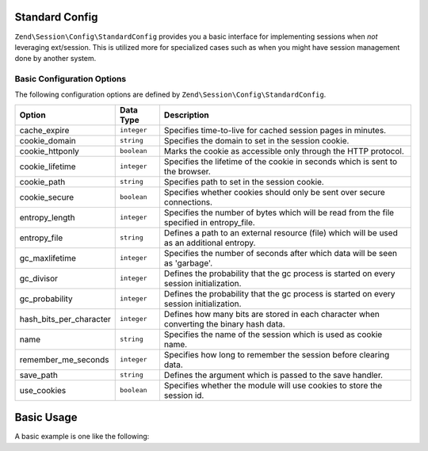 .. _zend.session.config.standard-config:

Standard Config
===============

``Zend\Session\Config\StandardConfig`` provides you a basic interface for implementing sessions when *not* leveraging
ext/session.  This is utilized more for specialized cases such as when you might have session management done by another
system.

Basic Configuration Options
---------------------------

.. _zend.session.config.standard-config.options:

The following configuration options are defined by ``Zend\Session\Config\StandardConfig``.

+------------------------+------------+-------------------------------------------------------------------------------------------+
|Option                  |Data Type   |Description                                                                                |
+========================+============+===========================================================================================+
|cache_expire            |``integer`` |Specifies time-to-live for cached session pages in minutes.                                |
+------------------------+------------+-------------------------------------------------------------------------------------------+
|cookie_domain           |``string``  |Specifies the domain to set in the session cookie.                                         |
+------------------------+------------+-------------------------------------------------------------------------------------------+
|cookie_httponly         |``boolean`` |Marks the cookie as accessible only through the HTTP protocol.                             |
+------------------------+------------+-------------------------------------------------------------------------------------------+
|cookie_lifetime         |``integer`` |Specifies the lifetime of the cookie in seconds which is sent to the browser.              |
+------------------------+------------+-------------------------------------------------------------------------------------------+
|cookie_path             |``string``  |Specifies path to set in the session cookie.                                               |
+------------------------+------------+-------------------------------------------------------------------------------------------+
|cookie_secure           |``boolean`` |Specifies whether cookies should only be sent over secure connections.                     |
+------------------------+------------+-------------------------------------------------------------------------------------------+
|entropy_length          |``integer`` |Specifies the number of bytes which will be read from the file specified in entropy_file.  |
+------------------------+------------+-------------------------------------------------------------------------------------------+
|entropy_file            |``string``  |Defines a path to an external resource (file) which will be used as an additional entropy. |
+------------------------+------------+-------------------------------------------------------------------------------------------+
|gc_maxlifetime          |``integer`` |Specifies the number of seconds after which data will be seen as 'garbage'.                |
+------------------------+------------+-------------------------------------------------------------------------------------------+
|gc_divisor              |``integer`` |Defines the probability that the gc process is started on every session initialization.    |
+------------------------+------------+-------------------------------------------------------------------------------------------+
|gc_probability          |``integer`` |Defines the probability that the gc process is started on every session initialization.    |
+------------------------+------------+-------------------------------------------------------------------------------------------+
|hash_bits_per_character |``integer`` |Defines how many bits are stored in each character when converting the binary hash data.   |
+------------------------+------------+-------------------------------------------------------------------------------------------+
|name                    |``string``  |Specifies the name of the session which is used as cookie name.                            |
+------------------------+------------+-------------------------------------------------------------------------------------------+
|remember_me_seconds     |``integer`` |Specifies how long to remember the session before clearing data.                           |
+------------------------+------------+-------------------------------------------------------------------------------------------+
|save_path               |``string``  |Defines the argument which is passed to the save handler.                                  |
+------------------------+------------+-------------------------------------------------------------------------------------------+
|use_cookies             |``boolean`` |Specifies whether the module will use cookies to store the session id.                     |
+------------------------+------------+-------------------------------------------------------------------------------------------+

Basic Usage
===========

A basic example is one like the following:

.. code-block:: php
   :linenos:

   use Zend\Session\Config\StandardConfig;
   use Zend\Session\SessionManager;

   $config = new StandardConfig();
   $config->setOptions(array(
       'remember_me_seconds' => 1800,
       'name'                => 'zf2',
   ));
   $manager = new SessionManager($config);

